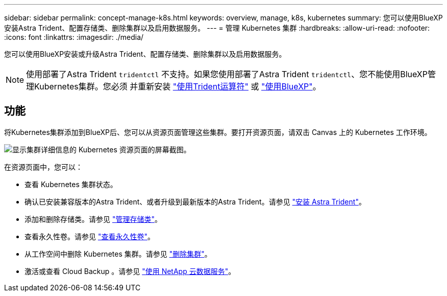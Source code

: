 ---
sidebar: sidebar 
permalink: concept-manage-k8s.html 
keywords: overview, manage, k8s, kubernetes 
summary: 您可以使用BlueXP安装Astra Trident、配置存储类、删除集群以及启用数据服务。 
---
= 管理 Kubernetes 集群
:hardbreaks:
:allow-uri-read: 
:nofooter: 
:icons: font
:linkattrs: 
:imagesdir: ./media/


您可以使用BlueXP安装或升级Astra Trident、配置存储类、删除集群以及启用数据服务。


NOTE: 使用部署了Astra Trident `tridentctl` 不支持。如果您使用部署了Astra Trident `tridentctl`、您不能使用BlueXP管理Kubernetes集群。您必须  并重新安装 link:https://docs.netapp.com/us-en/trident/trident-get-started/kubernetes-deploy-operator.html["使用Trident运算符"^] 或 link:./tasks/task-k8s-manage-trident.html["使用BlueXP"]。



== 功能

将Kubernetes集群添加到BlueXP后、您可以从资源页面管理这些集群。要打开资源页面，请双击 Canvas 上的 Kubernetes 工作环境。

image:screenshot-k8s-resource-page.png["显示集群详细信息的 Kubernetes 资源页面的屏幕截图。"]

在资源页面中，您可以：

* 查看 Kubernetes 集群状态。
* 确认已安装兼容版本的Astra Trident、或者升级到最新版本的Astra Trident。请参见 link:./task/task-k8s-manage-trident.html["安装 Astra Trident"]。
* 添加和删除存储类。请参见 link:./task/task-k8s-manage-storage-classes.html["管理存储类"]。
* 查看永久性卷。请参见 link:./task/task-k8s-manage-persistent-volumes.html["查看永久性卷"]。
* 从工作空间中删除 Kubernetes 集群。请参见 link:./task/task-k8s-manage-remove-cluster.html["删除集群"]。
* 激活或查看 Cloud Backup 。请参见 link:./task/task-kubernetes-enable-services.html["使用 NetApp 云数据服务"]。

